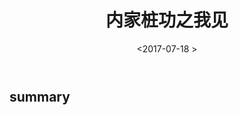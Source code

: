 #+TITLE: 内家桩功之我见
#+DATE: <2017-07-18 >
#+TAGS: 桩,
#+LAYOUT: post
#+CATEGORIES: martial

** summary

